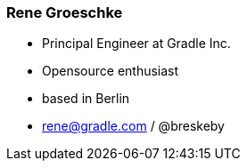 === Rene Groeschke

* Principal Engineer at Gradle Inc.
* Opensource enthusiast
* based in Berlin
* rene@gradle.com / @breskeby
